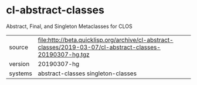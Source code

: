* cl-abstract-classes

Abstract, Final, and Singleton Metaclasses for CLOS

|---------+--------------------------------------------------------------------------------------------|
| source  | file:http://beta.quicklisp.org/archive/cl-abstract-classes/2019-03-07/cl-abstract-classes-20190307-hg.tgz |
| version | 20190307-hg                                                                                        |
| systems | abstract-classes singleton-classes                                                         |
|---------+--------------------------------------------------------------------------------------------|
